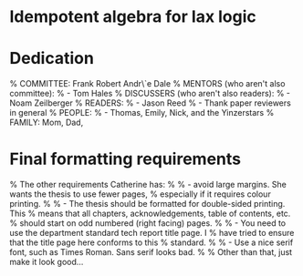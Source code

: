 * Idempotent algebra for lax logic

* Dedication
% COMMITTEE: Frank Robert Andr\`e Dale
% MENTORS (who aren't also committee):
%   - Tom Hales
% DISCUSSERS (who aren't also readers):
%   - Noam Zeilberger
% READERS:
%   - Jason Reed
%   - Thank paper reviewers in general
% PEOPLE:
%   - Thomas, Emily, Nick, and the Yinzerstars
% FAMILY: Mom, Dad,

* Final formatting requirements
% The other requirements Catherine has:
%
%  - avoid large margins.  She wants the thesis to use fewer pages,
%    especially if it requires colour printing.
%
%  - The thesis should be formatted for double-sided printing.  This
%    means that all chapters, acknowledgements, table of contents, etc.
%    should start on odd numbered (right facing) pages.
%
%  - You need to use the department standard tech report title page.  I
%    have tried to ensure that the title page here conforms to this
%    standard.
%
%  - Use a nice serif font, such as Times Roman.  Sans serif looks bad.
%
% Other than that, just make it look good...
